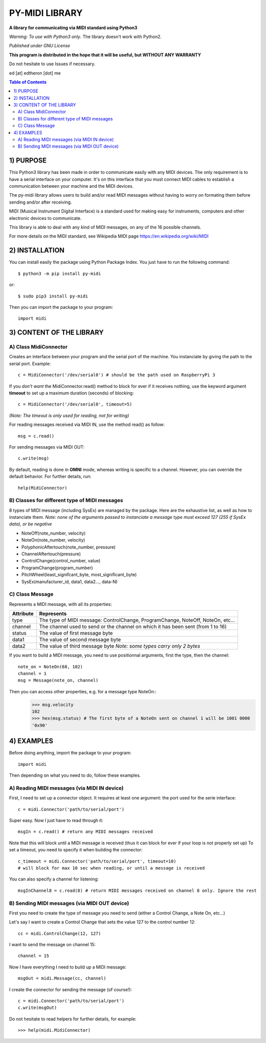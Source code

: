 =================
PY-MIDI LIBRARY
=================

**A library for communicating via MIDI standard using Python3**

*Warning: To use with Python3 only*. The library doesn't work with Python2.

*Published under GNU License*

**This program is distributed in the hope that it will be useful, but WITHOUT ANY WARRANTY**

Do not hesitate to use Issues if necessary.

ed [at] edtheron [dot] me

.. sectum::
.. contents:: Table of Contents

1) PURPOSE
***********
This Python3 library has been made in order to communicate easily with any MIDI devices. The only requirement is to have a serial
interface on your computer. It's on this interface that you must connect MIDI cables to establish a communication between your
machine and the MIDI devices.

The py-midi library allows users to build and/or read MIDI messages without having to worry on formating them before sending and/or after receiving.

MIDI (Musical Instrument Digital Interface) is a standard used for making easy for instruments, computers and other electronic devices
to communicate.

This library is able to deal with any kind of MIDI messages, on any of the 16 possible channels.

For more details on the MIDI standard, see Wikipedia MIDI page https://en.wikipedia.org/wiki/MIDI

2) INSTALLATION
***************
You can install easily the package using Python Package Index. You just have to run the following command::

	$ python3 -m pip install py-midi

or::

	$ sudo pip3 install py-midi

Then you can import the package to your program::

	import midi

3) CONTENT OF THE LIBRARY
*************************
A) Class MidiConnector
======================
Creates an interface between your program and the serial port of the machine. You instanciate by giving the path to the serial port. Example::

	c = MidiConnector('/dev/serial0') # should be the path used on RaspberryPi 3

If you *don't want* the MidiConnector.read() method to block for ever if it receives nothing, use the keyword argument **timeout** to set up a maximum duration (seconds) of blocking::

    c = MidiConnector('/dev/serial0', timeout=5)

*(Note: The timeout is only used for reading, not for writing)*

For reading messages received via MIDI IN, use the method read() as follow::

    msg = c.read()

For sending messages via MIDI OUT::

    c.write(msg)

By default, reading is done in **OMNI** mode, whereas writing is specific to a channel. However, you can override the default
behavior. For further details, run::

    help(MidiConnector)


B) Classes for different type of MIDI messages
==============================================
8 types of MIDI message (including SysEx) are managed by the package.
Here are the exhaustive list, as well as how to instanciate them.
*Note: none of the arguments passed to instanciate a message type must exceed 127 (255 if SysEx data), or be negative*

* NoteOff(note_number, velocity)
* NoteOn(note_number, velocity)
* PolyphonicAftertouch(note_number, pressure)
* ChannelAftertouch(pressure)
* ControlChange(control_number, value)
* ProgramChange(program_number)
* PitchWheel(least_signifcant_byte, most_significant_byte)
* SysEx(manufacturer_id, data1, data2..., data-N)

C) Class Message
================
Represents a MIDI message, with all its properties:

+--------------+------------------------------------------------------------+
| Attribute    |  Represents                                                |
+==============+============================================================+
| type         | The type of MIDI message: ControlChange, ProgramChange,    |
|              | NoteOff, NoteOn, etc...                                    |
+--------------+------------------------------------------------------------+
| channel      | The channel used to send or the channel on which it has    |
|              | been sent (from 1 to 16)                                   |
+--------------+------------------------------------------------------------+
| status       | The value of first message byte                            |
|              |                                                            |
+--------------+------------------------------------------------------------+
| data1        | The value of second message byte                           |
|              |                                                            |
+--------------+------------------------------------------------------------+
| data2        | The value of third message byte                            |
|              | *Note: some types carry only 2 bytes*                      |
+--------------+------------------------------------------------------------+

If you want to build a MIDI message, you need to use positionnal arguments, first the type, then the channel::

    note_on = NoteOn(68, 102)
    channel = 1
    msg = Message(note_on, channel)

Then you can access other properties, e.g. for a message type NoteOn::
    >>> msg.velocity
    102
    >>> hex(msg.status) # The first byte of a NoteOn sent on channel 1 will be 1001 0000
    '0x90'


4) EXAMPLES
*************
Before doing anything, import the package to your program::

	import midi

Then depending on what you need to do, follow these examples.

A) Reading MIDI messages (via MIDI IN device)
=============================================

First, I need to set up a connector object. It requires at least one argument: the port used for the serie interface::

	c = midi.Connector('path/to/serial/port')

Super easy. Now I just have to read through it::

	msgIn = c.read() # return any MIDI messages received

Note that this will block until a MIDI message is received (thus it can block for ever if your loop is not properly set up)
To set a timeout, you need to specify it when building the connector::

	c_timeout = midi.Connector('path/to/serial/port', timeout=10)
	# will block for max 10 sec when reading, or until a message is received 

You can also specify a channel for listening::

	msgInChannel8 = c.read(8) # return MIDI messages received on channel 8 only. Ignore the rest

B) Sending MIDI messages (via MIDI OUT device)
==============================================

First you need to create the type of message you need to send (either a Control Change, a Note On, etc...)

Let's say I want to create a Control Change that sets the value 127 to the control number 12::

	cc = midi.ControlChange(12, 127)

I want to send the message on channel 15::

	channel = 15

Now I have everything I need to build up a MIDI message::

	msgOut = midi.Message(cc, channel)

I create the connector for sending the message (of course!)::

	c = midi.Connector('path/to/serial/port')
	c.write(msgOut)

Do not hesitate to read helpers for further details, for example::

	>>> help(midi.MidiConnector)


